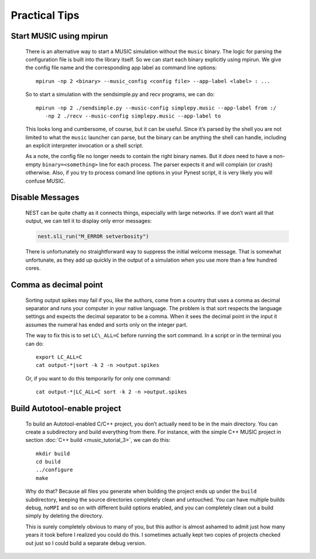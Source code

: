 Practical Tips
========================

Start MUSIC using mpirun
--------------------------

    There is an alternative way to start a MUSIC simulation without the ``music``
    binary. The logic for parsing the configuration file is built into
    the library itself. So we can start each binary explicitly using
    mpirun. We give the config file name and the corresponding app label
    as command line options:

    ::

          mpirun -np 2 <binary> --music_config <config file> --app-label <label> : ...

    So to start a simulation with the sendsimple.py and recv programs,
    we can do:

    ::

          mpirun -np 2 ./sendsimple.py --music-config simplepy.music --app-label from :/
             -np 2 ./recv --music-config simplepy.music --app-label to

    This looks long and cumbersome, of course, but it can be useful.
    Since it’s parsed by the shell you are not limited to what the
    ``music`` launcher can parse, but the binary can be
    anything the shell can handle, including an explicit interpreter
    invocation or a shell script.

    As a note, the config file no longer needs to contain the right
    binary names. But it *does* need to have a non-empty
    ``binary=<something>`` line for each process. The
    parser expects it and will complain (or crash) otherwise. Also, if
    you try to process comand line options in your Pynest script, it is
    very likely you will confuse MUSIC.

Disable Messages
-----------------

    NEST can be quite chatty as it connects things, especially with large 
    networks. If we don’t want all that output, we can tell it to display only 
    error messages:

    .. code:: python

        nest.sli_run("M_ERROR setverbosity")

    There is unfortunately no straightforward way to suppress the
    initial welcome message. That is somewhat unfortunate, as they add
    up quickly in the output of a simulation when you use more than a
    few hundred cores.

Comma as decimal point
------------------------

    Sorting output spikes may fail if you, like the authors, come from a 
    country that uses a comma as decimal separator and runs your computer in 
    your native language. The problem is that sort respects the language 
    settings and expects the decimal separator to be a comma. When it sees the 
    decimal point in the input it assumes the numeral has ended and sorts only 
    on the integer part.

    The way to fix this is to set ``LC\_ALL=C`` before
    running the sort command. In a script or in the terminal you can do:

    ::

          export LC_ALL=C
          cat output-*|sort -k 2 -n >output.spikes

    Or, if you want to do this temporarily for only one command:

    ::

          cat output-*|LC_ALL=C sort -k 2 -n >output.spikes

Build Autotool-enable project
------------------------------

    To build an Autotool-enabled C/C++ project, you don’t actually need to 
    be in the main directory. You can create a subdirectory and build 
    everything from there. For instance, with the simple C++ MUSIC project 
    in section :doc:`C++ build <music_tutorial_3>`, we can do this:

    ::

          mkdir build
          cd build
          ../configure
          make

    Why do that? Because all files you generate when building the
    project ends up under the ``build`` subdirectory,
    keeping the source directories completely clean and untouched. You
    can have multiple builds ``debug``,
    ``noMPI`` and so on with different build options
    enabled, and you can completely clean out a build simply by deleting
    the directory.

    This is surely completely obvious to many of you, but this author is
    almost ashamed to admit just how many years it took before I
    realized you could do this. I sometimes actually kept two copies of
    projects checked out just so I could build a separate debug version.



